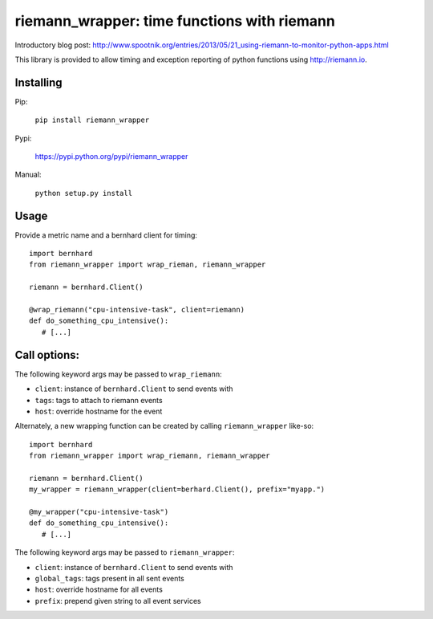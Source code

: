 riemann_wrapper: time functions with riemann
============================================

Introductory blog post: http://www.spootnik.org/entries/2013/05/21_using-riemann-to-monitor-python-apps.html

This library is provided to allow timing and exception reporting
of python functions using http://riemann.io.

Installing
----------
Pip:

    ``pip install riemann_wrapper``

Pypi:

   https://pypi.python.org/pypi/riemann_wrapper

Manual:

    ``python setup.py install``

Usage
-----


Provide a metric name and a bernhard client for timing:

::

    import bernhard
    from riemann_wrapper import wrap_rieman, riemann_wrapper

    riemann = bernhard.Client()

    @wrap_riemann("cpu-intensive-task", client=riemann)
    def do_something_cpu_intensive():
       # [...]

::        

Call options:
-------------

The following keyword args may be passed to ``wrap_riemann``:

* ``client``: instance of ``bernhard.Client`` to send events with
* ``tags``: tags to attach to riemann events
* ``host``: override hostname for the event

Alternately, a new wrapping function can be created by calling
``riemann_wrapper`` like-so:

::

    import bernhard
    from riemann_wrapper import wrap_riemann, riemann_wrapper

    riemann = bernhard.Client()
    my_wrapper = riemann_wrapper(client=berhard.Client(), prefix="myapp.")

    @my_wrapper("cpu-intensive-task")
    def do_something_cpu_intensive():
       # [...]

::
 
The following keyword args may be passed to ``riemann_wrapper``:

* ``client``: instance of ``bernhard.Client`` to send events with
* ``global_tags``: tags present in all sent events
* ``host``: override hostname for all events
* ``prefix``: prepend given string to all event services


